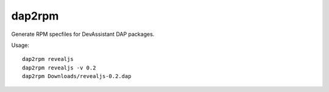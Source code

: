 dap2rpm
=======

Generate RPM specfiles for DevAssistant DAP packages.

Usage::

   dap2rpm revealjs
   dap2rpm revealjs -v 0.2
   dap2rpm Downloads/revealjs-0.2.dap
